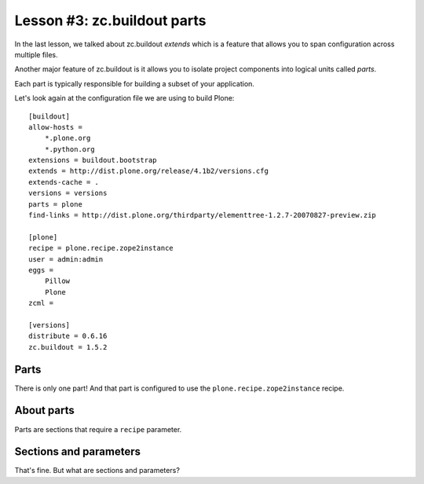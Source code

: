 
Lesson #3: zc.buildout parts
============================

In the last lesson, we talked about zc.buildout *extends* which is a feature that allows you to span configuration across multiple files.

Another major feature of zc.buildout is it allows you to isolate project components into logical units called *parts*.

Each part is typically responsible for building a subset of your application.

Let's look again at the configuration file we are using to build Plone::

    [buildout]
    allow-hosts =
        *.plone.org
        *.python.org
    extensions = buildout.bootstrap
    extends = http://dist.plone.org/release/4.1b2/versions.cfg
    extends-cache = .
    versions = versions
    parts = plone
    find-links = http://dist.plone.org/thirdparty/elementtree-1.2.7-20070827-preview.zip

    [plone]
    recipe = plone.recipe.zope2instance
    user = admin:admin
    eggs =
        Pillow
        Plone
    zcml =

    [versions]
    distribute = 0.6.16
    zc.buildout = 1.5.2

Parts
-----

There is only one part! And that part is configured to use the ``plone.recipe.zope2instance`` recipe.

About parts
-----------

Parts are sections that require a ``recipe`` parameter.

Sections and parameters
-----------------------

That's fine. But what are sections and parameters?

